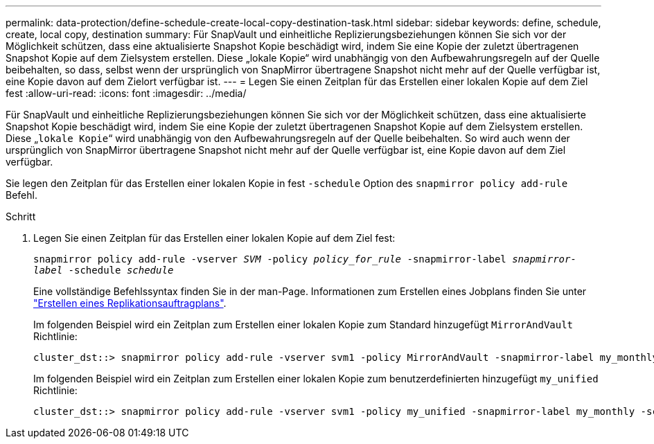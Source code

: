 ---
permalink: data-protection/define-schedule-create-local-copy-destination-task.html 
sidebar: sidebar 
keywords: define, schedule, create, local copy, destination 
summary: Für SnapVault und einheitliche Replizierungsbeziehungen können Sie sich vor der Möglichkeit schützen, dass eine aktualisierte Snapshot Kopie beschädigt wird, indem Sie eine Kopie der zuletzt übertragenen Snapshot Kopie auf dem Zielsystem erstellen. Diese „lokale Kopie“ wird unabhängig von den Aufbewahrungsregeln auf der Quelle beibehalten, so dass, selbst wenn der ursprünglich von SnapMirror übertragene Snapshot nicht mehr auf der Quelle verfügbar ist, eine Kopie davon auf dem Zielort verfügbar ist. 
---
= Legen Sie einen Zeitplan für das Erstellen einer lokalen Kopie auf dem Ziel fest
:allow-uri-read: 
:icons: font
:imagesdir: ../media/


[role="lead"]
Für SnapVault und einheitliche Replizierungsbeziehungen können Sie sich vor der Möglichkeit schützen, dass eine aktualisierte Snapshot Kopie beschädigt wird, indem Sie eine Kopie der zuletzt übertragenen Snapshot Kopie auf dem Zielsystem erstellen. Diese „`lokale Kopie`“ wird unabhängig von den Aufbewahrungsregeln auf der Quelle beibehalten. So wird auch wenn der ursprünglich von SnapMirror übertragene Snapshot nicht mehr auf der Quelle verfügbar ist, eine Kopie davon auf dem Ziel verfügbar.

Sie legen den Zeitplan für das Erstellen einer lokalen Kopie in fest `-schedule` Option des `snapmirror policy add-rule` Befehl.

.Schritt
. Legen Sie einen Zeitplan für das Erstellen einer lokalen Kopie auf dem Ziel fest:
+
`snapmirror policy add-rule -vserver _SVM_ -policy _policy_for_rule_ -snapmirror-label _snapmirror-label_ -schedule _schedule_`

+
Eine vollständige Befehlssyntax finden Sie in der man-Page. Informationen zum Erstellen eines Jobplans finden Sie unter link:create-replication-job-schedule-task.html["Erstellen eines Replikationsauftragplans"].

+
Im folgenden Beispiel wird ein Zeitplan zum Erstellen einer lokalen Kopie zum Standard hinzugefügt `MirrorAndVault` Richtlinie:

+
[listing]
----
cluster_dst::> snapmirror policy add-rule -vserver svm1 -policy MirrorAndVault -snapmirror-label my_monthly -schedule my_monthly
----
+
Im folgenden Beispiel wird ein Zeitplan zum Erstellen einer lokalen Kopie zum benutzerdefinierten hinzugefügt `my_unified` Richtlinie:

+
[listing]
----
cluster_dst::> snapmirror policy add-rule -vserver svm1 -policy my_unified -snapmirror-label my_monthly -schedule my_monthly
----

